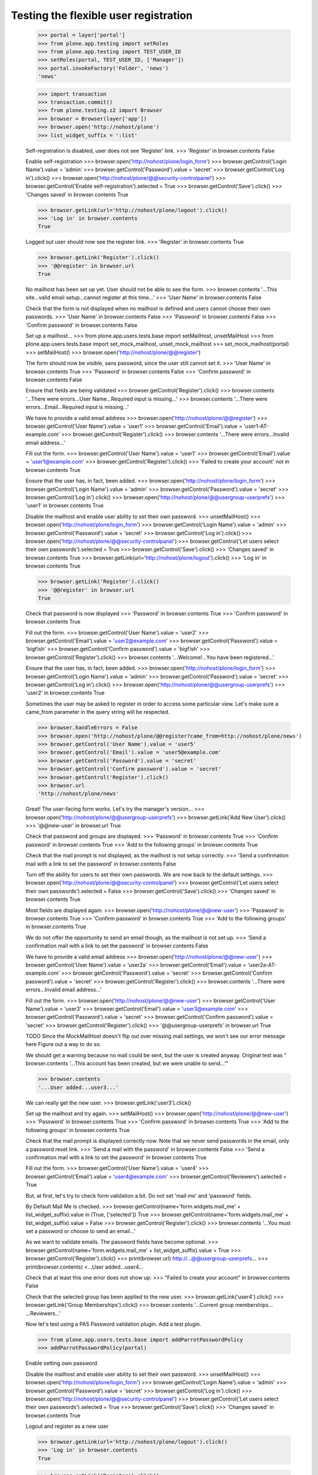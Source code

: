 Testing the flexible user registration
======================================

    >>> portal = layer['portal']
    >>> from plone.app.testing import setRoles
    >>> from plone.app.testing import TEST_USER_ID
    >>> setRoles(portal, TEST_USER_ID, ['Manager'])
    >>> portal.invokeFactory('Folder', 'news')
    'news'

    >>> import transaction
    >>> transaction.commit()
    >>> from plone.testing.z2 import Browser
    >>> browser = Browser(layer['app'])
    >>> browser.open('http://nohost/plone')
    >>> list_widget_suffix = ':list'

    Self-registration is disabled, user does not see 'Register' link.
    >>> 'Register' in browser.contents
    False

    Enable self-registration
    >>> browser.open('http://nohost/plone/login_form')
    >>> browser.getControl('Login Name').value = 'admin'
    >>> browser.getControl('Password').value = 'secret'
    >>> browser.getControl('Log in').click()
    >>> browser.open('http://nohost/plone/@@security-controlpanel')
    >>> browser.getControl('Enable self-registration').selected = True
    >>> browser.getControl('Save').click()
    >>> 'Changes saved' in browser.contents
    True

    >>> browser.getLink(url='http://nohost/plone/logout').click()
    >>> 'Log in' in browser.contents
    True

    Logged out user should now see the register link.
    >>> 'Register' in browser.contents
    True

    >>> browser.getLink('Register').click()
    >>> '@@register' in browser.url
    True

    No mailhost has been set up yet. User should not be able to see the form.
    >>> browser.contents
    '...This site...valid email setup...cannot register at this time...'
    >>> 'User Name' in browser.contents
    False

    Check that the form is not displayed when no mailhost is defined and users
    cannot choose their own passwords.
    >>> 'User Name' in browser.contents
    False
    >>> 'Password' in browser.contents
    False
    >>> 'Confirm password' in browser.contents
    False

    Set up a mailhost...
    >>> from plone.app.users.tests.base import setMailHost, unsetMailHost
    >>> from plone.app.users.tests.base import set_mock_mailhost, unset_mock_mailhost
    >>> set_mock_mailhost(portal)
    >>> setMailHost()
    >>> browser.open('http://nohost/plone/@@register')

    The form should now be visible, sans password, since the user still cannot
    set it.
    >>> 'User Name' in browser.contents
    True
    >>> 'Password' in browser.contents
    False
    >>> 'Confirm password' in browser.contents
    False

    Ensure that fields are being validated
    >>> browser.getControl('Register').click()
    >>> browser.contents
    '...There were errors...User Name...Required input is missing...'
    >>> browser.contents
    '...There were errors...Email...Required input is missing...'

    We have to provide a valid email address
    >>> browser.open('http://nohost/plone/@@register')
    >>> browser.getControl('User Name').value = 'user1'
    >>> browser.getControl('Email').value = 'user1-AT-example.com'
    >>> browser.getControl('Register').click()
    >>> browser.contents
    '...There were errors...Invalid email address...'

    Fill out the form.
    >>> browser.getControl('User Name').value = 'user1'
    >>> browser.getControl('Email').value = 'user1@example.com'
    >>> browser.getControl('Register').click()
    >>> 'Failed to create your account' not in browser.contents
    True

    Ensure that the user has, in fact, been added.
    >>> browser.open('http://nohost/plone/login_form')
    >>> browser.getControl('Login Name').value = 'admin'
    >>> browser.getControl('Password').value = 'secret'
    >>> browser.getControl('Log in').click()
    >>> browser.open('http://nohost/plone/@@usergroup-userprefs')
    >>> 'user1' in browser.contents
    True

    Disable the mailhost and enable user ability to set their own password.
    >>> unsetMailHost()
    >>> browser.open('http://nohost/plone/login_form')
    >>> browser.getControl('Login Name').value = 'admin'
    >>> browser.getControl('Password').value = 'secret'
    >>> browser.getControl('Log in').click()
    >>> browser.open('http://nohost/plone/@@security-controlpanel')
    >>> browser.getControl('Let users select their own passwords').selected = True
    >>> browser.getControl('Save').click()
    >>> 'Changes saved' in browser.contents
    True
    >>> browser.getLink(url='http://nohost/plone/logout').click()
    >>> 'Log in' in browser.contents
    True

    >>> browser.getLink('Register').click()
    >>> '@@register' in browser.url
    True

    Check that password is now displayed
    >>> 'Password' in browser.contents
    True
    >>> 'Confirm password' in browser.contents
    True

    Fill out the form.
    >>> browser.getControl('User Name').value = 'user2'
    >>> browser.getControl('Email').value = 'user2@example.com'
    >>> browser.getControl('Password').value = 'bigfïsh'
    >>> browser.getControl('Confirm password').value = 'bigfïsh'
    >>> browser.getControl('Register').click()
    >>> browser.contents
    '...Welcome!...You have been registered...'

    Ensure that the user has, in fact, been added.
    >>> browser.open('http://nohost/plone/login_form')
    >>> browser.getControl('Login Name').value = 'admin'
    >>> browser.getControl('Password').value = 'secret'
    >>> browser.getControl('Log in').click()
    >>> browser.open('http://nohost/plone/@@usergroup-userprefs')
    >>> 'user2' in browser.contents
    True

    Sometimes the user may be asked to register in order to access some
    particular view. Let's make sure a came_from parameter in the query
    string will be respected.

    >>> browser.handleErrors = False
    >>> browser.open('http://nohost/plone/@@register?came_from=http://nohost/plone/news')
    >>> browser.getControl('User Name').value = 'user5'
    >>> browser.getControl('Email').value = 'user5@example.com'
    >>> browser.getControl('Password').value = 'secret'
    >>> browser.getControl('Confirm password').value = 'secret'
    >>> browser.getControl('Register').click()
    >>> browser.url
    'http://nohost/plone/news'

    Great! The user-facing form works. Let's try the manager's version...
    >>> browser.open('http://nohost/plone/@@usergroup-userprefs')
    >>> browser.getLink('Add New User').click()
    >>> '@@new-user' in browser.url
    True

    Check that password and groups are displayed.
    >>> 'Password' in browser.contents
    True
    >>> 'Confirm password' in browser.contents
    True
    >>> 'Add to the following groups' in browser.contents
    True

    Check that the mail prompt is not displayed, as the mailhost is
    not setup correctly.
    >>> 'Send a confirmation mail with a link to set the password' in browser.contents
    False

    Turn off the ability for users to set their own passwords.  We are
    now back to the default settings.
    >>> browser.open('http://nohost/plone/@@security-controlpanel')
    >>> browser.getControl('Let users select their own passwords').selected = False
    >>> browser.getControl('Save').click()
    >>> 'Changes saved' in browser.contents
    True

    Most fields are displayed again:
    >>> browser.open('http://nohost/plone/@@new-user')
    >>> 'Password' in browser.contents
    True
    >>> 'Confirm password' in browser.contents
    True
    >>> 'Add to the following groups' in browser.contents
    True

    We do not offer the opportunity to send an email though, as the
    mailhost is not set up.
    >>> 'Send a confirmation mail with a link to set the password' in browser.contents
    False

    We have to provide a valid email address
    >>> browser.open('http://nohost/plone/@@new-user')
    >>> browser.getControl('User Name').value = 'user2a'
    >>> browser.getControl('Email').value = 'user2a-AT-example.com'
    >>> browser.getControl('Password').value = 'secret'
    >>> browser.getControl('Confirm password').value = 'secret'
    >>> browser.getControl('Register').click()
    >>> browser.contents
    '...There were errors...Invalid email address...'

    Fill out the form.
    >>> browser.open('http://nohost/plone/@@new-user')
    >>> browser.getControl('User Name').value = 'user3'
    >>> browser.getControl('Email').value = 'user3@example.com'
    >>> browser.getControl('Password').value = 'secret'
    >>> browser.getControl('Confirm password').value = 'secret'
    >>> browser.getControl('Register').click()
    >>> '@@usergroup-userprefs' in browser.url
    True

    TODO Since the MockMailHost doesn't flip out over missing mail settings, we
    won't see our error message here Figure out a way to do so.

    We should get a warning because no mail could be sent, but the user is
    created anyway.
    Original test was "
    browser.contents
    '...This account has been created, but we were unable to send...'"

    >>> browser.contents
    '...User added...user3...'

    We can really get the new user.
    >>> browser.getLink('user3').click()

    Set up the mailhost and try again.
    >>> setMailHost()
    >>> browser.open('http://nohost/plone/@@new-user')
    >>> 'Password' in browser.contents
    True
    >>> 'Confirm password' in browser.contents
    True
    >>> 'Add to the following groups' in browser.contents
    True

    Check that the mail prompt is displayed correctly now.  Note that
    we never send passwords in the email, only a password reset link.
    >>> 'Send a mail with the password' in browser.contents
    False
    >>> 'Send a confirmation mail with a link to set the password' in browser.contents
    True

    Fill out the form.
    >>> browser.getControl('User Name').value = 'user4'
    >>> browser.getControl('Email').value = 'user4@example.com'
    >>> browser.getControl('Reviewers').selected = True

    But, at first, let's try to check form validation a bit. Do not set 'mail me' and 'password' fields.

    By Default Mail Me is checked.
    >>> browser.getControl(name='form.widgets.mail_me' + list_widget_suffix).value in (True, ['selected'])
    True
    >>> browser.getControl(name='form.widgets.mail_me' + list_widget_suffix).value = False
    >>> browser.getControl('Register').click()
    >>> browser.contents
    '...You must set a password or choose to send an email...'

    As we want to validate emails. The password fields have become optional.
    >>> browser.getControl(name='form.widgets.mail_me' + list_widget_suffix).value = True
    >>> browser.getControl('Register').click()
    >>> print(browser.url)
    http://...@@usergroup-userprefs...
    >>> print(browser.contents)
    <...User added...user4...

    Check that at least this one error does not show up:
    >>> "Failed to create your account" in browser.contents
    False

    Check that the selected group has been applied to the new user.
    >>> browser.getLink('user4').click()
    >>> browser.getLink('Group Memberships').click()
    >>> browser.contents
    '...Current group memberships...
    ...Reviewers...'


    Now let's test using a PAS Password validation plugin. Add a test plugin.

    >>> from plone.app.users.tests.base import addParrotPasswordPolicy
    >>> addParrotPasswordPolicy(portal)

    Enable setting own password

    Disable the mailhost and enable user ability to set their own password.
    >>> unsetMailHost()
    >>> browser.open('http://nohost/plone/login_form')
    >>> browser.getControl('Login Name').value = 'admin'
    >>> browser.getControl('Password').value = 'secret'
    >>> browser.getControl('Log in').click()
    >>> browser.open('http://nohost/plone/@@security-controlpanel')
    >>> browser.getControl('Let users select their own passwords').selected = True
    >>> browser.getControl('Save').click()
    >>> 'Changes saved' in browser.contents
    True


    Logout and register as a new user

    >>> browser.getLink(url='http://nohost/plone/logout').click()
    >>> 'Log in' in browser.contents
    True

    >>> browser.getLink('Register').click()
    >>> '@@register' in browser.url
    True


    Check that we are given instructions on what is a valid password

    >>> print(browser.contents)
    <...
    ...Enter your new password. Must not be dead...

    And we no longer see the default message
    >>> 'Minimum 5 characters.' not in browser.contents
    True


    We'll enter an invalid password

    Fill out the form.
    >>> browser.getControl('User Name').value = 'user5pas'
    >>> browser.getControl('Email').value = 'user5@example.com'
    >>> browser.getControl('Password').value = 'dead parrot'
    >>> browser.getControl('Confirm password').value = 'dead parrot'
    >>> browser.getControl('Register').click()

    >>> print(browser.contents)
    <...<div class="fieldErrorBox">...Must not be dead...</div>...


    Now try a valid password

    >>> browser.getControl('Password').value = 'fish'
    >>> browser.getControl('Confirm password').value = 'fish'

    >>> browser.getControl('Register').click()
    >>> browser.contents
    '...Welcome!...You have been registered...'

    Ensure that the user has, in fact, been added.
    >>> browser.open('http://nohost/plone/login_form')
    >>> browser.getControl('Login Name').value = 'admin'
    >>> browser.getControl('Password').value = 'secret'
    >>> browser.getControl('Log in').click()
    >>> browser.open('http://nohost/plone/@@usergroup-userprefs')
    >>> 'user5pas' in browser.contents
    True

    Add the default policy back in so we can test two plugins at once
    >>> from plone.app.users.tests.base import activateDefaultPasswordPolicy
    >>> activateDefaultPasswordPolicy(portal)
    >>> import transaction
    >>> transaction.commit()

    >>> browser.getLink(url='http://nohost/plone/logout').click()
    >>> 'Log in' in browser.contents
    True

    >>> browser.getLink('Register').click()
    >>> '@@register' in browser.url
    True


    Check that we are given instructions on what is a valid password

    >>> print(browser.getControl("Password").labels[0])
    Password...Enter your new password. Must not be dead. Minimum 5 characters...

    We'll enter an invalid password

    Fill out the form.
    >>> browser.getControl('User Name').value = 'user6pas'
    >>> browser.getControl('Email').value = 'user6@example.com'
    >>> browser.getControl('Password').value = 'dead'
    >>> browser.getControl('Confirm password').value = 'dead'
    >>> browser.getControl('Register').click()

    >>> print(browser.contents)
    <...<div class="fieldErrorBox">...Must not be dead. Your password must contain at least 5 characters....</div>...

    Now try a valid password -- and we'll make sure non-ASCII characters are
    handled too.

    >>> browser.getControl('Password').value = 'bigfïsh'
    >>> browser.getControl('Confirm password').value = 'bigfïsh'

    >>> browser.getControl('Register').click()
    >>> browser.contents
    '...Welcome!...You have been registered...'

    Ensure that the user has, in fact, been added.
    >>> browser.open('http://nohost/plone/login_form')
    >>> browser.getControl('Login Name').value = 'admin'
    >>> browser.getControl('Password').value = 'secret'
    >>> browser.getControl('Log in').click()
    >>> browser.open('http://nohost/plone/@@usergroup-userprefs')
    >>> 'user6pas' in browser.contents
    True


    >>> unset_mock_mailhost(portal)
